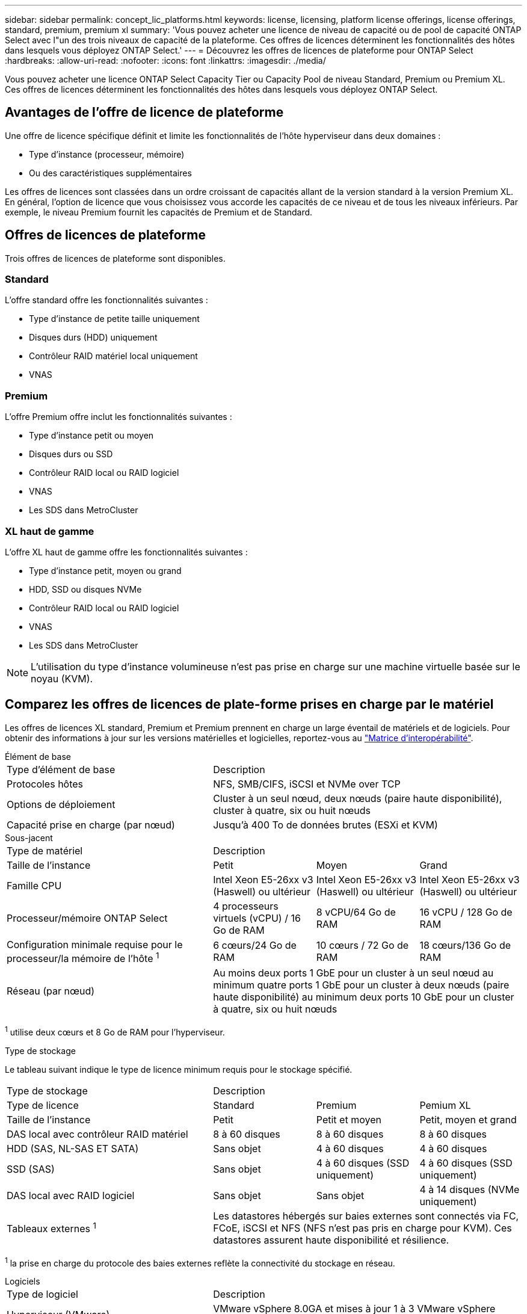 ---
sidebar: sidebar 
permalink: concept_lic_platforms.html 
keywords: license, licensing, platform license offerings, license offerings, standard, premium, premium xl 
summary: 'Vous pouvez acheter une licence de niveau de capacité ou de pool de capacité ONTAP Select avec l"un des trois niveaux de capacité de la plateforme. Ces offres de licences déterminent les fonctionnalités des hôtes dans lesquels vous déployez ONTAP Select.' 
---
= Découvrez les offres de licences de plateforme pour ONTAP Select
:hardbreaks:
:allow-uri-read: 
:nofooter: 
:icons: font
:linkattrs: 
:imagesdir: ./media/


[role="lead"]
Vous pouvez acheter une licence ONTAP Select Capacity Tier ou Capacity Pool de niveau Standard, Premium ou Premium XL. Ces offres de licences déterminent les fonctionnalités des hôtes dans lesquels vous déployez ONTAP Select.



== Avantages de l'offre de licence de plateforme

Une offre de licence spécifique définit et limite les fonctionnalités de l'hôte hyperviseur dans deux domaines :

* Type d'instance (processeur, mémoire)
* Ou des caractéristiques supplémentaires


Les offres de licences sont classées dans un ordre croissant de capacités allant de la version standard à la version Premium XL. En général, l'option de licence que vous choisissez vous accorde les capacités de ce niveau et de tous les niveaux inférieurs. Par exemple, le niveau Premium fournit les capacités de Premium et de Standard.



== Offres de licences de plateforme

Trois offres de licences de plateforme sont disponibles.



=== Standard

L'offre standard offre les fonctionnalités suivantes :

* Type d'instance de petite taille uniquement
* Disques durs (HDD) uniquement
* Contrôleur RAID matériel local uniquement
* VNAS




=== Premium

L'offre Premium offre inclut les fonctionnalités suivantes :

* Type d'instance petit ou moyen
* Disques durs ou SSD
* Contrôleur RAID local ou RAID logiciel
* VNAS
* Les SDS dans MetroCluster




=== XL haut de gamme

L'offre XL haut de gamme offre les fonctionnalités suivantes :

* Type d'instance petit, moyen ou grand
* HDD, SSD ou disques NVMe
* Contrôleur RAID local ou RAID logiciel
* VNAS
* Les SDS dans MetroCluster



NOTE: L'utilisation du type d'instance volumineuse n'est pas prise en charge sur une machine virtuelle basée sur le noyau (KVM).



== Comparez les offres de licences de plate-forme prises en charge par le matériel

Les offres de licences XL standard, Premium et Premium prennent en charge un large éventail de matériels et de logiciels. Pour obtenir des informations à jour sur les versions matérielles et logicielles, reportez-vous au link:https://mysupport.netapp.com/matrix/["Matrice d'interopérabilité"^].

[role="tabbed-block"]
====
.Élément de base
--
[cols="5"30"]
|===


2+| Type d'élément de base 3+| Description 


2+| Protocoles hôtes 3+| NFS, SMB/CIFS, iSCSI et NVMe over TCP 


2+| Options de déploiement 3+| Cluster à un seul nœud, deux nœuds (paire haute disponibilité), cluster à quatre, six ou huit nœuds 


2+| Capacité prise en charge (par nœud) 3+| Jusqu'à 400 To de données brutes (ESXi et KVM) 
|===
--
.Sous-jacent
--
[cols="5"30"]
|===


2+| Type de matériel 3+| Description 


2+| Taille de l'instance | Petit | Moyen | Grand 


2+| Famille CPU | Intel Xeon E5-26xx v3 (Haswell) ou ultérieur | Intel Xeon E5-26xx v3 (Haswell) ou ultérieur | Intel Xeon E5-26xx v3 (Haswell) ou ultérieur 


2+| Processeur/mémoire ONTAP Select | 4 processeurs virtuels (vCPU) / 16 Go de RAM | 8 vCPU/64 Go de RAM | 16 vCPU / 128 Go de RAM 


2+| Configuration minimale requise pour le processeur/la mémoire de l'hôte ^1^ | 6 cœurs/24 Go de RAM | 10 cœurs / 72 Go de RAM | 18 cœurs/136 Go de RAM 


2+| Réseau (par nœud) 3+| Au moins deux ports 1 GbE pour un cluster à un seul nœud au minimum quatre ports 1 GbE pour un cluster à deux nœuds (paire haute disponibilité) au minimum deux ports 10 GbE pour un cluster à quatre, six ou huit nœuds 
|===
^1^ utilise deux cœurs et 8 Go de RAM pour l’hyperviseur.

--
.Type de stockage
--
Le tableau suivant indique le type de licence minimum requis pour le stockage spécifié. 

[cols="5"30"]
|===


2+| Type de stockage 3+| Description 


2+| Type de licence | Standard | Premium | Pemium XL 


2+| Taille de l'instance | Petit | Petit et moyen | Petit, moyen et grand 


2+| DAS local avec contrôleur RAID matériel | 8 à 60 disques | 8 à 60 disques | 8 à 60 disques 


2+| HDD (SAS, NL-SAS ET SATA) | Sans objet | 4 à 60 disques | 4 à 60 disques 


2+| SSD (SAS) | Sans objet | 4 à 60 disques (SSD uniquement) | 4 à 60 disques (SSD uniquement) 


2+| DAS local avec RAID logiciel | Sans objet | Sans objet | 4 à 14 disques (NVMe uniquement) 


2+| Tableaux externes ^1^ 3+| Les datastores hébergés sur baies externes sont connectés via FC, FCoE, iSCSI et NFS (NFS n'est pas pris en charge pour KVM). Ces datastores assurent haute disponibilité et résilience. 
|===
^1^ la prise en charge du protocole des baies externes reflète la connectivité du stockage en réseau.

--
.Logiciels
--
[cols="5"30"]
|===


2+| Type de logiciel 3+| Description 


2+| Hyperviseur (VMware) 3+| VMware vSphere 8.0GA et mises à jour 1 à 3 VMware vSphere 7.0GA et mises à jour 1 à 3C 


2+| Hyperviseur (KVM) 3+| Red Hat Enterprise Linux 64 bits (KVM) 9.6, 9.5, 9.4, 9.3, 9.2, 9.1, 9.0, 8.8, 8.7 et 8.6 Rocky Linux (KVM) 9.6 9.5, 9.4, 9.3, 9.2, 9.1, 9.0, 8.9, 8.8, 8.7 et 8.6 


2+| Logiciel de gestion 3+| Suite de gestion NetApp Active IQ Unified Manager ONTAP Select Deploy Utility SnapCenter (en option) 
|===
--
====
.Informations associées
link:concept_lic_production.html["En savoir plus sur les types de licence de niveau de capacité et de pool de capacité"].

